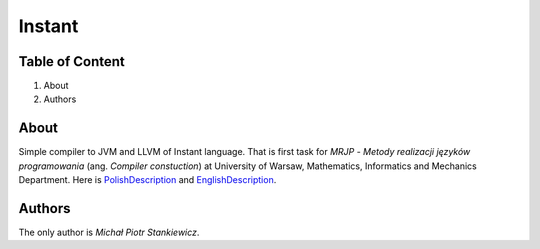 Instant
=======

Table of Content
----------------

1. About
2. Authors

About
-----

Simple compiler to JVM and LLVM of Instant language. That is first task for *MRJP* - *Metody realizacji języków programowania* (ang. *Compiler constuction*) at University of Warsaw, Mathematics, Informatics and Mechanics Department.
Here is PolishDescription_ and EnglishDescription_.

.. _PolishDescription: http://www.mimuw.edu.pl/~ben/Zajecia/Mrj2016/instant.html
.. _EnglishDescription: http://www.mimuw.edu.pl/~ben/Zajecia/Mrj2015/instant-en.html

Authors
-------

The only author is *Michał Piotr Stankiewicz*.


